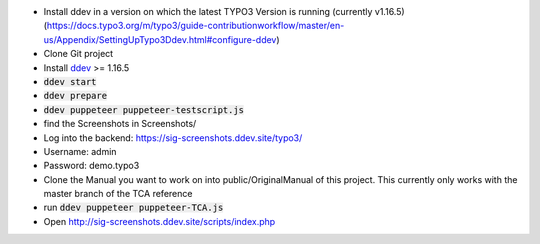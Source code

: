 *  Install ddev in a version on which the latest TYPO3 Version is running (currently v1.16.5) (https://docs.typo3.org/m/typo3/guide-contributionworkflow/master/en-us/Appendix/SettingUpTypo3Ddev.html#configure-ddev)
*  Clone Git project
*  Install `ddev <https://ddev.readthedocs.io>`_ >= 1.16.5
*  :code:`ddev start`
*  :code:`ddev prepare`
*  :code:`ddev puppeteer puppeteer-testscript.js`
*  find the Screenshots in  Screenshots/
*  Log into the backend: https://sig-screenshots.ddev.site/typo3/
*  Username: admin
*  Password: demo.typo3
*  Clone the Manual you want to work on into public/OriginalManual of this project. This currently only works with the master branch of the TCA reference
*  run :code:`ddev puppeteer puppeteer-TCA.js`
*  Open http://sig-screenshots.ddev.site/scripts/index.php
